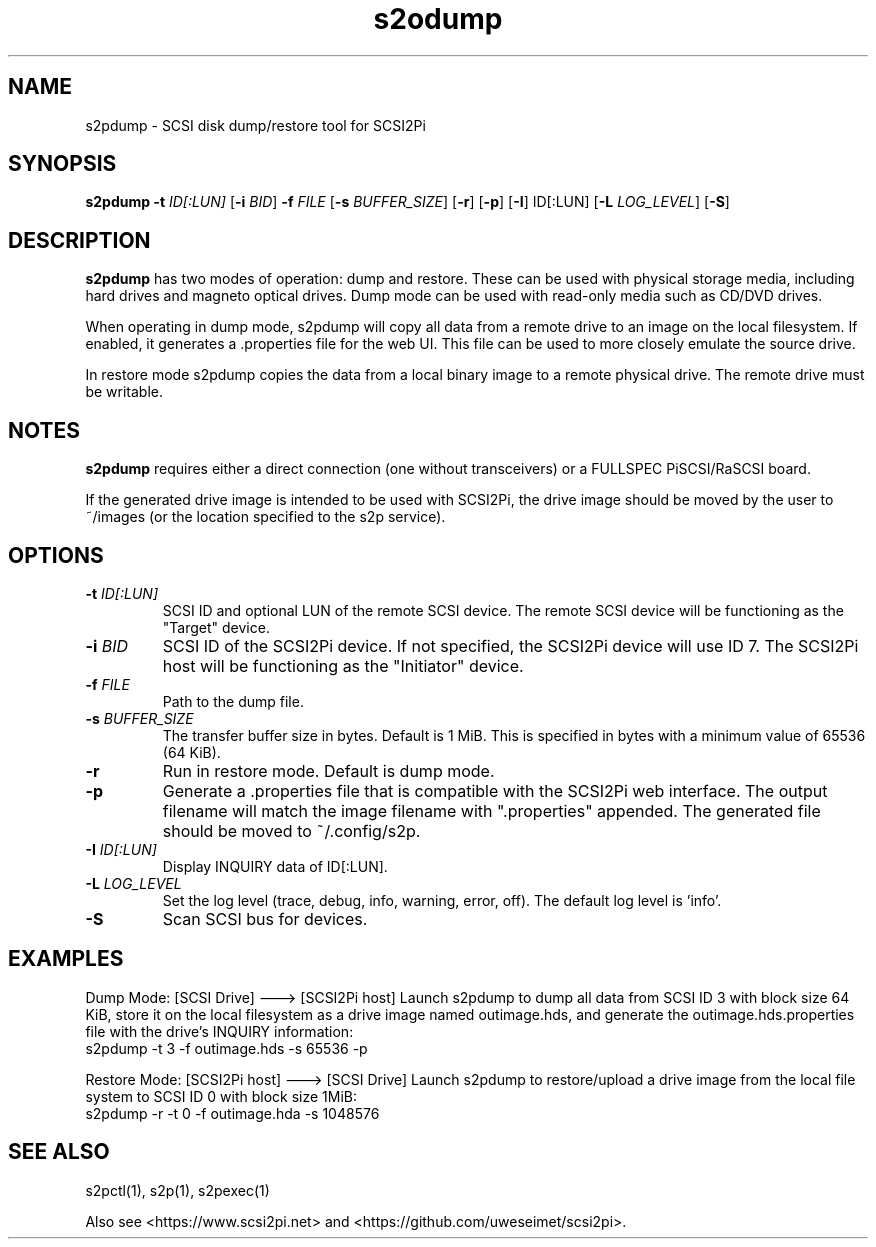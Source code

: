 .TH s2odump 1
.SH NAME
s2pdump \- SCSI disk dump/restore tool for SCSI2Pi
.SH SYNOPSIS
.B s2pdump
\fB\-t\fR \fIID[:LUN]\fR
[\fB\-i\fR \fIBID\fR]
\fB\-f\fR \fIFILE\fR
[\fB\-s\fR \fIBUFFER_SIZE\fR]
[\fB\-r\fR]
[\fB\-p\fR]
[\fB\-I\fR] ID[:LUN]
[\fB\-L\fR \fILOG_LEVEL\fR]
[\fB\-S\fR]
.SH DESCRIPTION
.B s2pdump
has two modes of operation: dump and restore. These can be used with physical storage media, including hard drives and magneto optical drives. Dump mode can be used with read-only media such as CD/DVD drives.

When operating in dump mode, s2pdump will copy all data from a remote drive to an image on the local filesystem. If enabled, it generates a .properties file for the web UI. This file can be used to more closely emulate the source drive.

In restore mode s2pdump copies the data from a local binary image to a remote physical drive. The remote drive must be writable. 

.SH NOTES

.B s2pdump
requires either a direct connection (one without transceivers) or a FULLSPEC PiSCSI/RaSCSI board.

If the generated drive image is intended to be used with SCSI2Pi, the drive image should be moved by the user to ~/images (or the location specified to the s2p service).

.SH OPTIONS
.TP
.BR \-t\fI " "\fIID[:LUN]
SCSI ID and optional LUN of the remote SCSI device. The remote SCSI device will be functioning as the "Target" device.
.TP
.BR \-i\fI " "\fIBID
SCSI ID of the SCSI2Pi device. If not specified, the SCSI2Pi device will use ID 7. The SCSI2Pi host will be functioning as the "Initiator" device.
.TP
.BR \-f\fI " "\fIFILE
Path to the dump file.
.TP
.BR \-s\fI " "\fIBUFFER_SIZE
The transfer buffer size in bytes. Default is 1 MiB. This is specified in bytes with a minimum value of 65536 (64 KiB).
.TP
.BR \-r\fI
Run in restore mode. Default is dump mode.
.TP
.BR \-p\fI
Generate a .properties file that is compatible with the SCSI2Pi web interface. The output filename will match the image filename with ".properties" appended. The generated file should be moved to ~/.config/s2p.
.TP
.BR \-I\fI " "\fIID[:LUN]
Display INQUIRY data of ID[:LUN].
.TP
.BR \-L\fI " " \fILOG_LEVEL
Set the log level (trace, debug, info, warning, error, off). The default log level is 'info'.
.TP
.BR \-S\fI
Scan SCSI bus for devices.

.SH EXAMPLES
Dump Mode: [SCSI Drive] ---> [SCSI2Pi host]
Launch s2pdump to dump all data from SCSI ID 3 with block size 64 KiB, store it on the local filesystem as a drive image named outimage.hds, and generate the outimage.hds.properties file with the drive's INQUIRY information:
   s2pdump -t 3 -f outimage.hds -s 65536 -p

Restore Mode: [SCSI2Pi host] ---> [SCSI Drive]
Launch s2pdump to restore/upload a drive image from the local file system to SCSI ID 0 with block size 1MiB:
   s2pdump -r -t 0 -f outimage.hda -s 1048576

.SH SEE ALSO
s2pctl(1), s2p(1), s2pexec(1)
 
Also see <https://www.scsi2pi.net> and <https://github.com/uweseimet/scsi2pi>.
